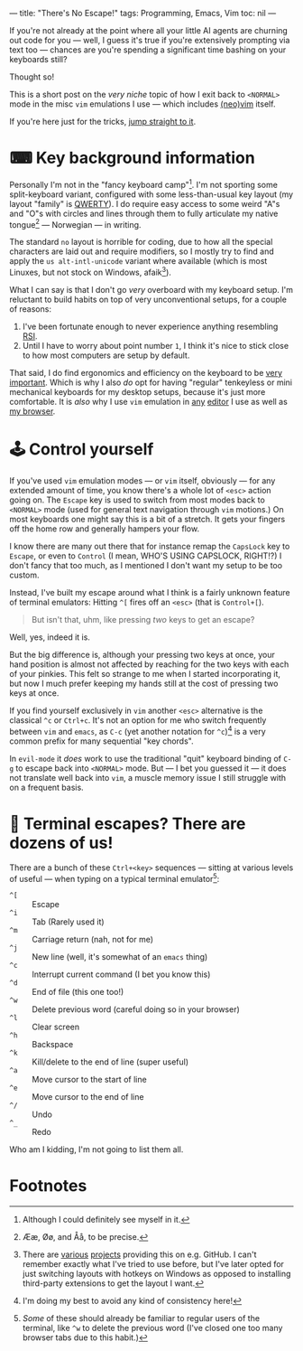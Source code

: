 ---
title: "There's No Escape!"
tags: Programming, Emacs, Vim
toc: nil
---

If you're not already at the point where all your little AI agents are churning
out code for you — well, I guess it's true if you're extensively prompting via
text too — chances are you're spending a significant time bashing on your
keyboards still?

Thought so!

#+begin_notes
This is a short post on the /very niche/ topic of how I exit back to =<NORMAL>=
mode in the misc =vim= emulations I use — which includes [[https://neovim.io/][(neo)]][[https://www.vim.org/][vim]] itself.

If you're here just for the tricks, [[#control-yourself][jump straight to it]].
#+end_notes


* ⌨ Key background information

Personally I'm not in the "fancy keyboard camp"[fn:1]. I'm not sporting some
split-keyboard variant, configured with some less-than-usual key layout (my
layout "family" is [[https://en.wikipedia.org/wiki/QWERTY][QWERTY]]). I do require easy access to some weird "A"s and "O"s
with circles and lines through them to fully articulate my native tongue[fn:2] —
Norwegian — in writing.

The standard =no= layout is horrible for coding, due to how all the special
characters are laid out and require modifiers, so I mostly try to find and apply
the =us alt-intl-unicode= variant where available (which is most Linuxes, but
not stock on Windows, afaik[fn:3]).

What I can say is that I don't go /very/ overboard with my keyboard setup. I'm
reluctant to build habits on top of very unconventional setups, for a couple of
reasons:

1. I've been fortunate enough to never experience anything resembling [[https://en.wikipedia.org/wiki/Repetitive_strain_injury][RSI]].
2. Until I have to worry about point number =1=, I think it's nice to stick
   close to how most computers are setup by default.

That said, I do find ergonomics and efficiency on the keyboard to be [[file:2024-03-19-focus-by-automation.org::*Typing speed][very
important]]. Which is why I also /do/ opt for having "regular" tenkeyless or mini
mechanical keyboards for my desktop setups, because it's just more comfortable.
It is /also/ why I use =vim= emulation in [[://tags/emacs.org][any]] [[://tags/vim.html][editor]] I use as well as [[https://addons.mozilla.org/en-US/firefox/addon/vimium-ff/][my
browser]].

[fn:1] Although I could definitely see myself in it.

[fn:2] Ææ, Øø, and Åå, to be precise.

[fn:3] There are [[https://github.com/thomasfaingnaert/win-us-intl-altgr][various]] [[https://github.com/Derriick/win-us-altgr-intl][projects]] providing this on e.g. GitHub. I can't
remember exactly what I've tried to use before, but I've later opted for just
switching layouts with hotkeys on Windows as opposed to installing third-party
extensions to get the layout I want.

* 🕹 Control yourself

If you've used =vim= emulation modes — or =vim= itself, obviously — for any
extended amount of time, you know there's a whole lot of =<esc>= action going
on. The =Escape= key is used to switch from most modes back to =<NORMAL>= mode
(used for general text navigation through =vim= motions.) On most keyboards one
might say this is a bit of a stretch. It gets your fingers off the home row and
generally hampers your flow.

I know there are many out there that for instance remap the =CapsLock= key to
=Escape=, or even to =Control= (I mean, WHO'S USING CAPSLOCK, RIGHT!?) I don't
fancy that too much, as I mentioned I don't want my setup to be too custom.

Instead, I've built my escape around what I think is a fairly unknown feature of
terminal emulators: Hitting =^[= fires off an =<esc>= (that is =Control+[=).

#+begin_quote
But isn't that, uhm, like pressing /two/ keys to get an escape?
#+end_quote

Well, yes, indeed it is.

But the big difference is, although your pressing two keys at once, your hand
position is almost not affected by reaching for the two keys with each of your
pinkies. This felt so strange to me when I started incorporating it, but now I
much prefer keeping my hands still at the cost of pressing two keys at once.

If you find yourself exclusively in =vim= another =<esc>= alternative is the
classical =^c= or =Ctrl+c=. It's not an option for me who switch frequently
between =vim= and =emacs=, as =C-c= (yet another notation for =^c=)[fn:4] is a very
common prefix for many sequential "key chords".

In =evil-mode= it /does/ work to use the traditional "quit" keyboard binding of
=C-g= to escape back into =<NORMAL>= mode. But — I bet you guessed it — it does
not translate well back into =vim=, a muscle memory issue I still struggle with
on a frequent basis.

[fn:4] I'm doing my best to avoid any kind of consistency here!

* 🍒 Terminal escapes? There are dozens of us!

There are a bunch of these =Ctrl+<key>= sequences — sitting at various levels of
useful — when typing on a typical terminal emulator[fn:5]:

 - =^[=  :: Escape
 - =^i= :: Tab (Rarely used it)
 - =^m= :: Carriage return (nah, not for me)
 - =^j= :: New line (well, it's somewhat of an =emacs= thing)
 - =^c= :: Interrupt current command (I bet you know this)
 - =^d= :: End of file (this one too!)
 - =^w= :: Delete previous word (careful doing so in your browser)
 - =^l= :: Clear screen
 - =^h= :: Backspace
 - =^k= :: Kill/delete to the end of line (super useful)
 - =^a= :: Move cursor to the start of line
 - =^e= :: Move cursor to the end of line
 - =^/= :: Undo
 - =^_= :: Redo

Who am I kidding, I'm not going to list them all.

[fn:5] /Some/ of these should already be familiar to regular users of the
terminal, like =^w= to delete the previous word (I've closed one too many
browser tabs due to this habit.)

* Footnotes
